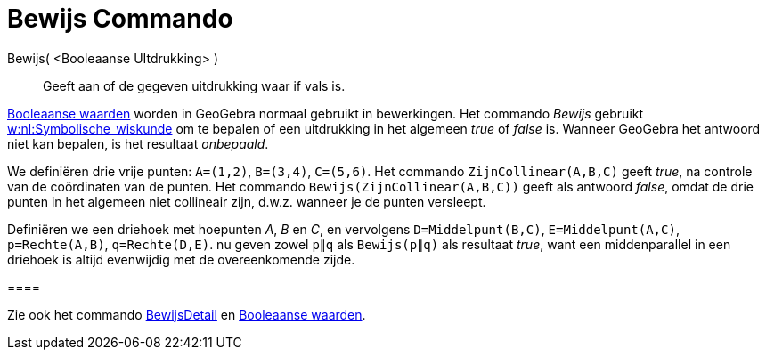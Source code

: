 = Bewijs Commando
:page-en: commands/Prove
ifdef::env-github[:imagesdir: /nl/modules/ROOT/assets/images]

Bewijs( <Booleaanse UItdrukking> )::
  Geeft aan of de gegeven uitdrukking waar if vals is.

xref:/Booleaanse_waarden.adoc[Booleaanse waarden] worden in GeoGebra normaal gebruikt in bewerkingen. Het commando
_Bewijs_ gebruikt https://nl.wikipedia.org/Symbolische_wiskunde[w:nl:Symbolische_wiskunde] om te bepalen of een
uitdrukking in het algemeen _true_ of _false_ is. Wanneer GeoGebra het antwoord niet kan bepalen, is het resultaat
_onbepaald_.

[EXAMPLE]
====

We definiëren drie vrije punten: `++A=(1,2)++`, `++B=(3,4)++`, `++C=(5,6)++`. Het commando `++ZijnCollinear(A,B,C)++`
geeft _true_, na controle van de coördinaten van de punten. Het commando `++Bewijs(ZijnCollinear(A,B,C))++` geeft als
antwoord _false_, omdat de drie punten in het algemeen niet collineair zijn, d.w.z. wanneer je de punten versleept.

====

[EXAMPLE]
====

Definiëren we een driehoek met hoepunten _A_, _B_ en _C_, en vervolgens `++D=Middelpunt(B,C)++`,
`++E=Middelpunt(A,C)++`, `++p=Rechte(A,B)++`, `++q=Rechte(D,E)++`. nu geven zowel `++p∥q++` als `++Bewijs(p∥q)++` als
resultaat _true_, want een middenparallel in een driehoek is altijd evenwijdig met de overeenkomende zijde.

[[ggbContainere5b9fef5497f6ee1560cadc117dc83ab]]====

[NOTE]
====

Zie ook het commando xref:/commands/BewijsDetail.adoc[BewijsDetail] en xref:/Booleaanse_waarden.adoc[Booleaanse
waarden].

====
